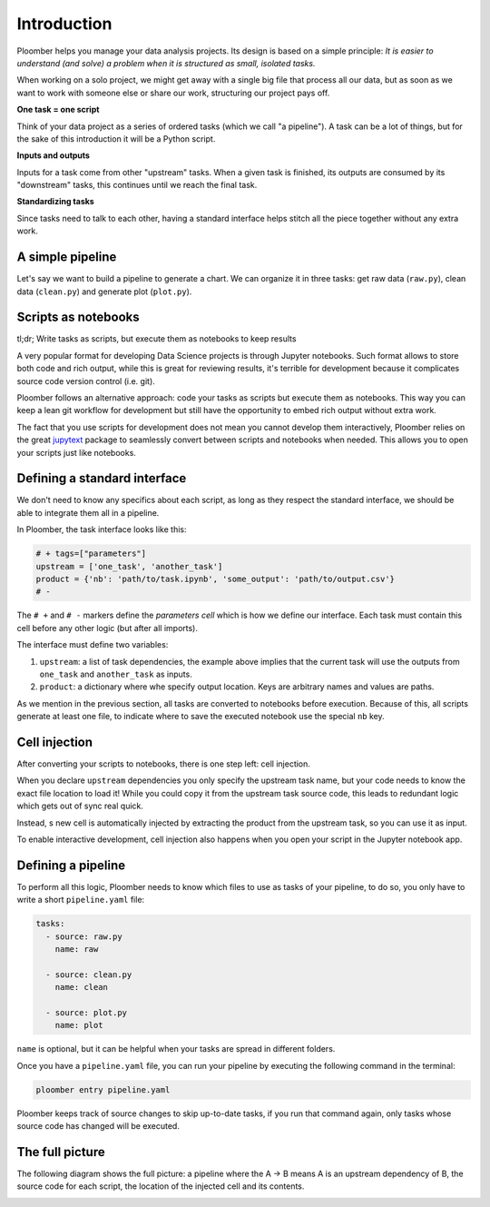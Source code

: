 
Introduction
============

Ploomber helps you manage your data analysis projects. Its design is based on a simple principle: *It is easier to understand (and solve) a problem when it is structured as small, isolated tasks.*

When working on a solo project, we might get away with a single big file that process all our data, but as soon as we want to work with someone else or share our work, structuring our project pays off.

**One task = one script**

Think of your data project as a series of ordered tasks (which we call "a pipeline"). A task can be a lot of things, but for the sake of this introduction it will be a Python script.

**Inputs and outputs**

Inputs for a task come from other "upstream" tasks. When a given task is finished, its outputs are consumed by its "downstream" tasks, this continues until we reach the final task.

**Standardizing tasks**

Since tasks need to talk to each other, having a standard interface helps stitch all the piece together without any extra work.


A simple pipeline
-----------------

Let's say we want to build a pipeline to generate a chart. We can organize it
in three tasks: get raw data (\ ``raw.py``\ ), clean data (\ ``clean.py``\ )
and generate plot (\ ``plot.py``\ ).

.. raw:: html

    <div class="mermaid">
    graph LR
        raw.py --> clean.py --> plot.py
    </div>


Scripts as notebooks
--------------------

tl;dr; Write tasks as scripts, but execute them as notebooks to keep results

.. image:: https://ploomber.io/doc/script-and-notebook.png
   :target: https://ploomber.io/doc/script-and-notebook.png
   :alt: script-and-nb


A very popular format for developing Data Science projects is through Jupyter
notebooks. Such format allows to store both code and rich output, while this is
great for reviewing results, it's terrible for development because it
complicates source code version control (i.e. git).

Ploomber follows an alternative approach: code your tasks as scripts but execute them as notebooks. This way you can keep a lean git workflow for development but still have the opportunity to embed rich output without extra work.

The fact that you use scripts for development does not mean you cannot develop
them interactively, Ploomber relies on the great
`jupytext <https://github.com/mwouts/jupytext>`_ package to seamlessly convert
between scripts and notebooks when needed. This allows you to open your scripts
just like notebooks.

Defining a standard interface
-----------------------------

We don't need to know any specifics about each script, as long as they respect the standard interface, we should be able to integrate them all in a pipeline.

In Ploomber, the task interface looks like this:

.. code-block:: python
    :class: text-editor
    :name: task-py

    # + tags=["parameters"]
    upstream = ['one_task', 'another_task']
    product = {'nb': 'path/to/task.ipynb', 'some_output': 'path/to/output.csv'}
    # -

The ``# +`` and ``# -`` markers define the *parameters cell* which is how we define our interface. Each task must contain this cell before any other logic (but after all imports).

The interface must define two variables:


#. ``upstream``\ : a list of task dependencies, the example above implies that the current task will use the outputs from ``one_task`` and ``another_task`` as inputs.
#. ``product``\ : a dictionary where whe specify output location. Keys are arbitrary names and values are paths.

As we mention in the previous section, all tasks are converted to notebooks before execution. Because of this, all scripts generate at least one file, to indicate where to save the executed notebook use the special ``nb`` key.

Cell injection
--------------


.. image:: https://ploomber.io/doc/injected-cell.png
   :target: https://ploomber.io/doc/injected-cell.png
   :alt: injected-cell


After converting your scripts to notebooks, there is one step left: cell injection.

When you declare ``upstream`` dependencies you only specify the upstream task name, but your code needs to know the exact file location to load it! While you could copy it from the upstream task source code, this leads to redundant logic which gets out of sync real quick.

Instead, s new cell is automatically injected by extracting the product from the upstream task, so you can use it as input.

To enable interactive development, cell injection also happens when you open your script in the Jupyter notebook app.

Defining a pipeline
-------------------

To perform all this logic, Ploomber needs to know which files to use as tasks of your pipeline, to do so, you only have to write a short ``pipeline.yaml`` file:

.. code-block:: yaml
    :class: text-editor
    :name: pipeline-yaml

    tasks:
      - source: raw.py
        name: raw

      - source: clean.py
        name: clean

      - source: plot.py
        name: plot


``name`` is optional, but it can be helpful when your tasks are spread in different folders.

Once you have a ``pipeline.yaml`` file, you can run your pipeline by executing the following command in the terminal:

.. code-block:: console

   ploomber entry pipeline.yaml

Ploomber keeps track of source changes to skip up-to-date tasks, if you run that command again, only tasks whose source code has changed will be executed.


The full picture
----------------

The following diagram shows the full picture: a pipeline where the A -> B means
A is an upstream dependency of B, the source code for each script, the location of the injected cell and its contents.


.. image:: https://ploomber.io/doc/python/diag.png
   :target: https://ploomber.io/doc/python/diag.png
   :alt: python-diag
